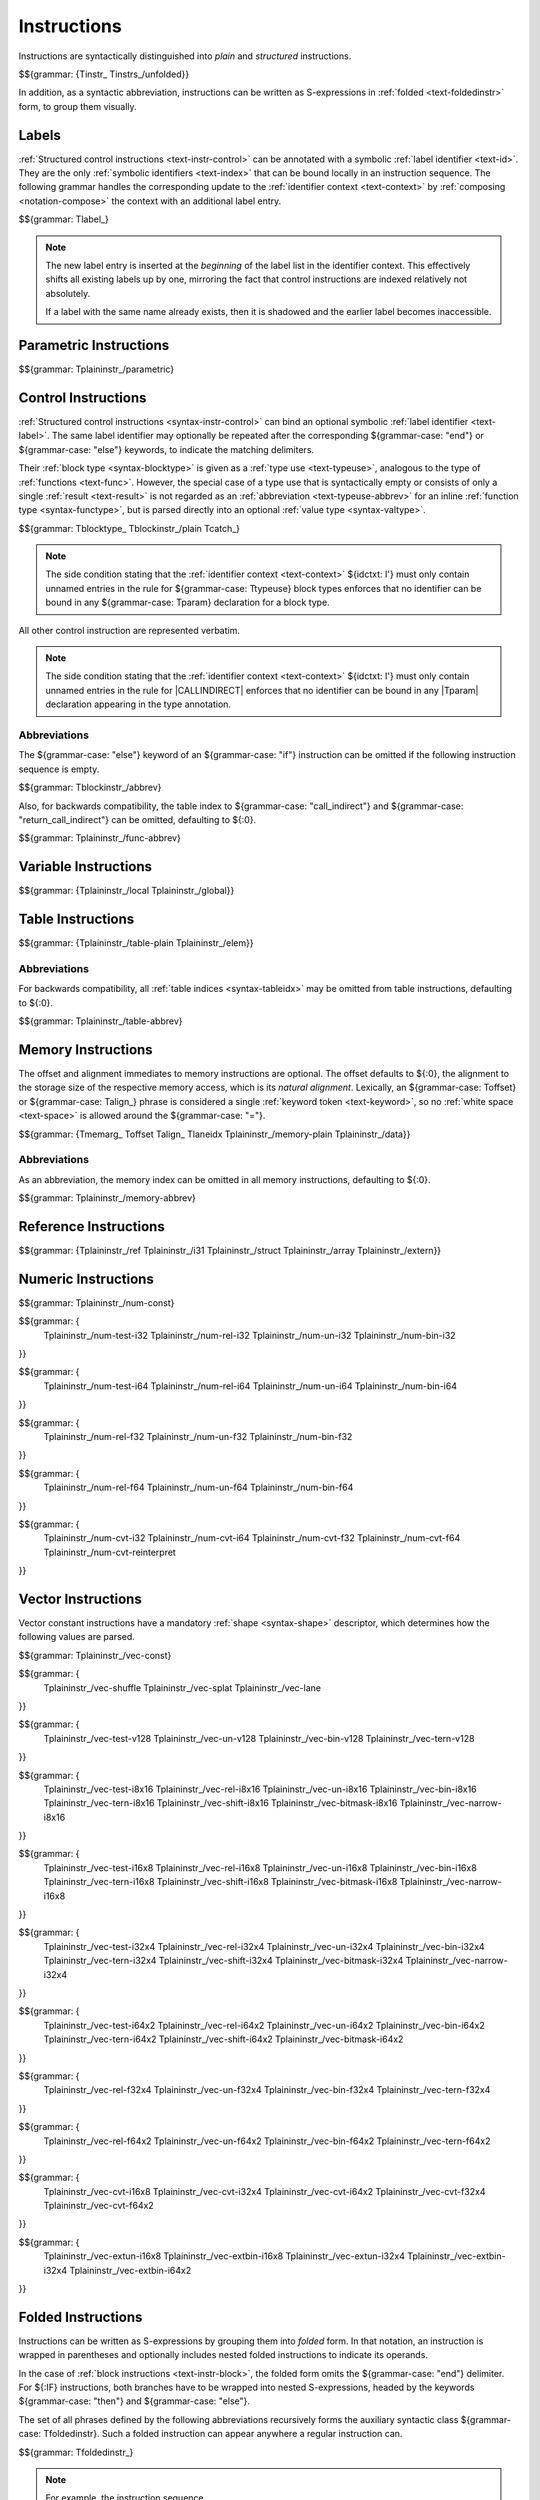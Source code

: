 .. index:: instruction
.. _text-instr:
.. _text-instrs:

Instructions
------------

Instructions are syntactically distinguished into *plain* and *structured* instructions.

$${grammar: {Tinstr_ Tinstrs_/unfolded}}

In addition, as a syntactic abbreviation, instructions can be written as S-expressions in :ref:`folded <text-foldedinstr>` form, to group them visually.


.. index:: index, label index
   pair: text format; label index
.. _text-label:

Labels
~~~~~~

:ref:`Structured control instructions <text-instr-control>` can be annotated with a symbolic :ref:`label identifier <text-id>`.
They are the only :ref:`symbolic identifiers <text-index>` that can be bound locally in an instruction sequence.
The following grammar handles the corresponding update to the :ref:`identifier context <text-context>` by :ref:`composing <notation-compose>` the context with an additional label entry.

$${grammar: Tlabel_}

.. note::
   The new label entry is inserted at the *beginning* of the label list in the identifier context.
   This effectively shifts all existing labels up by one,
   mirroring the fact that control instructions are indexed relatively not absolutely.

   If a label with the same name already exists,
   then it is shadowed and the earlier label becomes inaccessible.


.. index:: parametric instruction, value type, polymorphism
   pair: text format; instruction
.. _text-instr-parametric:

Parametric Instructions
~~~~~~~~~~~~~~~~~~~~~~~

.. _text-drop:
.. _text-select:

$${grammar: Tplaininstr_/parametric}


.. index:: control instructions, structured control, label, block, branch, result type, label index, function index, tag index, type index, list, polymorphism, reference
   pair: text format; instruction
.. _text-blockinstr:
.. _text-plaininstr:
.. _text-instr-control:

Control Instructions
~~~~~~~~~~~~~~~~~~~~

.. _text-blocktype:
.. _text-block:
.. _text-loop:
.. _text-if:
.. _text-instr-block:
.. _text-try_table:
.. _text-catch:

:ref:`Structured control instructions <syntax-instr-control>` can bind an optional symbolic :ref:`label identifier <text-label>`.
The same label identifier may optionally be repeated after the corresponding ${grammar-case: "end"} or ${grammar-case: "else"} keywords, to indicate the matching delimiters.

Their :ref:`block type <syntax-blocktype>` is given as a :ref:`type use <text-typeuse>`, analogous to the type of :ref:`functions <text-func>`.
However, the special case of a type use that is syntactically empty or consists of only a single :ref:`result <text-result>` is not regarded as an :ref:`abbreviation <text-typeuse-abbrev>` for an inline :ref:`function type <syntax-functype>`, but is parsed directly into an optional :ref:`value type <syntax-valtype>`.

$${grammar: Tblocktype_ Tblockinstr_/plain Tcatch_}

.. note::
   The side condition stating that the :ref:`identifier context <text-context>` ${idctxt: I'} must only contain unnamed entries in the rule for ${grammar-case: Ttypeuse} block types enforces that no identifier can be bound in any ${grammar-case: Tparam} declaration for a block type.


.. _text-nop:
.. _text-unreachable:
.. _text-br:
.. _text-br_if:
.. _text-br_table:
.. _text-br_on_null:
.. _text-br_on_non_null:
.. _text-br_on_cast:
.. _text-br_on_cast_fail:
.. _text-return:
.. _text-call:
.. _text-call_ref:
.. _text-call_indirect:
.. _text-return_call:
.. _text-return_call_indirect:
.. _text-throw:
.. _text-throw_ref:

All other control instruction are represented verbatim.

.. note::
   The side condition stating that the :ref:`identifier context <text-context>` ${idctxt: I'} must only contain unnamed entries in the rule for |CALLINDIRECT| enforces that no identifier can be bound in any |Tparam| declaration appearing in the type annotation.


Abbreviations
.............

The ${grammar-case: "else"} keyword of an ${grammar-case: "if"} instruction can be omitted if the following instruction sequence is empty.

$${grammar: Tblockinstr_/abbrev}

Also, for backwards compatibility, the table index to ${grammar-case: "call_indirect"} and ${grammar-case: "return_call_indirect"} can be omitted, defaulting to ${:0}.

$${grammar: Tplaininstr_/func-abbrev}


.. index:: variable instructions, local index, global index
   pair: text format; instruction
.. _text-instr-variable:

Variable Instructions
~~~~~~~~~~~~~~~~~~~~~

.. _text-local.get:
.. _text-local.set:
.. _text-local.tee:
.. _text-global.get:
.. _text-global.set:

$${grammar: {Tplaininstr_/local Tplaininstr_/global}}


.. index:: table instruction, table index
   pair: text format; instruction
.. _text-instr-table:

Table Instructions
~~~~~~~~~~~~~~~~~~

.. _text-table.get:
.. _text-table.set:
.. _text-table.size:
.. _text-table.grow:
.. _text-table.fill:
.. _text-table.copy:
.. _text-table.init:
.. _text-elem.drop:

$${grammar: {Tplaininstr_/table-plain Tplaininstr_/elem}}


Abbreviations
.............

For backwards compatibility, all :ref:`table indices <syntax-tableidx>` may be omitted from table instructions, defaulting to ${:0}.

$${grammar: Tplaininstr_/table-abbrev}


.. index:: memory instruction, memory index
   pair: text format; instruction
.. _text-instr-memory:

Memory Instructions
~~~~~~~~~~~~~~~~~~~

.. _text-memarg:
.. _text-laneidx:
.. _text-load:
.. _text-loadn:
.. _text-store:
.. _text-storen:
.. _text-memory.size:
.. _text-memory.grow:
.. _text-memory.fill:
.. _text-memory.copy:
.. _text-memory.init:
.. _text-data.drop:

The offset and alignment immediates to memory instructions are optional.
The offset defaults to ${:0}, the alignment to the storage size of the respective memory access, which is its *natural alignment*.
Lexically, an ${grammar-case: Toffset} or ${grammar-case: Talign_} phrase is considered a single :ref:`keyword token <text-keyword>`, so no :ref:`white space <text-space>` is allowed around the ${grammar-case: "="}.

$${grammar: {Tmemarg_ Toffset Talign_ Tlaneidx Tplaininstr_/memory-plain Tplaininstr_/data}}


Abbreviations
.............

As an abbreviation, the memory index can be omitted in all memory instructions, defaulting to ${:0}.

$${grammar: Tplaininstr_/memory-abbrev}


.. index:: reference instruction
   pair: text format; instruction
.. _text-instr-ref:

Reference Instructions
~~~~~~~~~~~~~~~~~~~~~~

.. _text-ref.null:
.. _text-ref.func:
.. _text-ref.is_null:
.. _text-ref.as_non_null:
.. _text-struct.new:
.. _text-struct.new_default:
.. _text-struct.get:
.. _text-struct.get_s:
.. _text-struct.get_u:
.. _text-struct.set:
.. _text-array.new:
.. _text-array.new_default:
.. _text-array.new_fixed:
.. _text-array.new_elem:
.. _text-array.new_data:
.. _text-array.get:
.. _text-array.get_s:
.. _text-array.get_u:
.. _text-array.set:
.. _text-array.len:
.. _text-array.fill:
.. _text-array.copy:
.. _text-array.init_data:
.. _text-array.init_elem:
.. _text-ref.i31:
.. _text-i31.get_s:
.. _text-i31.get_u:
.. _text-ref.test:
.. _text-ref.cast:
.. _text-any.convert_extern:
.. _text-extern.convert_any:

$${grammar: {Tplaininstr_/ref Tplaininstr_/i31 Tplaininstr_/struct Tplaininstr_/array Tplaininstr_/extern}}


.. index:: numeric instruction
   pair: text format; instruction
.. _text-instr-numeric:

Numeric Instructions
~~~~~~~~~~~~~~~~~~~~

.. _text-const:

$${grammar: Tplaininstr_/num-const}

.. _text-testop:
.. _text-relop:
.. _text-unop:
.. _text-binop:

$${grammar: {
  Tplaininstr_/num-test-i32
  Tplaininstr_/num-rel-i32
  Tplaininstr_/num-un-i32
  Tplaininstr_/num-bin-i32
}}

$${grammar: {
  Tplaininstr_/num-test-i64
  Tplaininstr_/num-rel-i64
  Tplaininstr_/num-un-i64
  Tplaininstr_/num-bin-i64
}}

$${grammar: {
  Tplaininstr_/num-rel-f32
  Tplaininstr_/num-un-f32
  Tplaininstr_/num-bin-f32
}}

$${grammar: {
  Tplaininstr_/num-rel-f64
  Tplaininstr_/num-un-f64
  Tplaininstr_/num-bin-f64
}}

.. _text-cvtop:

$${grammar: {
  Tplaininstr_/num-cvt-i32
  Tplaininstr_/num-cvt-i64
  Tplaininstr_/num-cvt-f32
  Tplaininstr_/num-cvt-f64
  Tplaininstr_/num-cvt-reinterpret
}}


.. index:: vector instruction
   pair: text format; instruction
.. _text-instr-vec:

Vector Instructions
~~~~~~~~~~~~~~~~~~~

Vector constant instructions have a mandatory :ref:`shape <syntax-shape>` descriptor, which determines how the following values are parsed.

$${grammar: Tplaininstr_/vec-const}

$${grammar: {
  Tplaininstr_/vec-shuffle
  Tplaininstr_/vec-splat
  Tplaininstr_/vec-lane
}}


.. _text-vvunop:
.. _text-vvbinop:
.. _text-vvternop:
.. _text-vitestop:
.. _text-virelop:
.. _text-vfrelop:
.. _text-viunop:
.. _text-vfunop:
.. _text-vibinop:
.. _text-vfbinop:
.. _text-vishiftop:

$${grammar: {
  Tplaininstr_/vec-test-v128
  Tplaininstr_/vec-un-v128
  Tplaininstr_/vec-bin-v128
  Tplaininstr_/vec-tern-v128
}}

$${grammar: {
  Tplaininstr_/vec-test-i8x16
  Tplaininstr_/vec-rel-i8x16
  Tplaininstr_/vec-un-i8x16
  Tplaininstr_/vec-bin-i8x16
  Tplaininstr_/vec-tern-i8x16
  Tplaininstr_/vec-shift-i8x16
  Tplaininstr_/vec-bitmask-i8x16
  Tplaininstr_/vec-narrow-i8x16
}}

$${grammar: {
  Tplaininstr_/vec-test-i16x8
  Tplaininstr_/vec-rel-i16x8
  Tplaininstr_/vec-un-i16x8
  Tplaininstr_/vec-bin-i16x8
  Tplaininstr_/vec-tern-i16x8
  Tplaininstr_/vec-shift-i16x8
  Tplaininstr_/vec-bitmask-i16x8
  Tplaininstr_/vec-narrow-i16x8
}}

$${grammar: {
  Tplaininstr_/vec-test-i32x4
  Tplaininstr_/vec-rel-i32x4
  Tplaininstr_/vec-un-i32x4
  Tplaininstr_/vec-bin-i32x4
  Tplaininstr_/vec-tern-i32x4
  Tplaininstr_/vec-shift-i32x4
  Tplaininstr_/vec-bitmask-i32x4
  Tplaininstr_/vec-narrow-i32x4
}}

$${grammar: {
  Tplaininstr_/vec-test-i64x2
  Tplaininstr_/vec-rel-i64x2
  Tplaininstr_/vec-un-i64x2
  Tplaininstr_/vec-bin-i64x2
  Tplaininstr_/vec-tern-i64x2
  Tplaininstr_/vec-shift-i64x2
  Tplaininstr_/vec-bitmask-i64x2
}}

$${grammar: {
  Tplaininstr_/vec-rel-f32x4
  Tplaininstr_/vec-un-f32x4
  Tplaininstr_/vec-bin-f32x4
  Tplaininstr_/vec-tern-f32x4
}}

$${grammar: {
  Tplaininstr_/vec-rel-f64x2
  Tplaininstr_/vec-un-f64x2
  Tplaininstr_/vec-bin-f64x2
  Tplaininstr_/vec-tern-f64x2
}}

$${grammar: {
  Tplaininstr_/vec-cvt-i16x8
  Tplaininstr_/vec-cvt-i32x4
  Tplaininstr_/vec-cvt-i64x2
  Tplaininstr_/vec-cvt-f32x4
  Tplaininstr_/vec-cvt-f64x2
}}

$${grammar: {
  Tplaininstr_/vec-extun-i16x8
  Tplaininstr_/vec-extbin-i16x8
  Tplaininstr_/vec-extun-i32x4
  Tplaininstr_/vec-extbin-i32x4
  Tplaininstr_/vec-extbin-i64x2
}}


.. index:: ! folded instruction, S-expression
.. _text-foldedinstr:

Folded Instructions
~~~~~~~~~~~~~~~~~~~

Instructions can be written as S-expressions by grouping them into *folded* form. In that notation, an instruction is wrapped in parentheses and optionally includes nested folded instructions to indicate its operands.

In the case of :ref:`block instructions <text-instr-block>`, the folded form omits the ${grammar-case: "end"} delimiter.
For ${:IF} instructions, both branches have to be wrapped into nested S-expressions, headed by the keywords ${grammar-case: "then"} and ${grammar-case: "else"}.

The set of all phrases defined by the following abbreviations recursively forms the auxiliary syntactic class ${grammar-case: Tfoldedinstr}.
Such a folded instruction can appear anywhere a regular instruction can.

.. MathJax doesn't handle LaTex multicolumns, thus the spacing hack in the following formula.

$${grammar: Tfoldedinstr_}

.. note::
   For example, the instruction sequence

   .. math::
      \mathtt{(local.get~\$x)~(i32.const~2)~i32.add~(i32.const~3)~i32.mul}

   can be folded into

   .. math::
      \mathtt{(i32.mul~(i32.add~(local.get~\$x)~(i32.const~2))~(i32.const~3))}

   Folded instructions are solely syntactic sugar,
   no additional syntactic or type-based checking is implied.


.. index:: expression
   pair: text format; expression
   single: expression; constant
.. _text-expr:

Expressions
~~~~~~~~~~~

Expressions are written as instruction sequences.

$${grammar: Texpr_}
